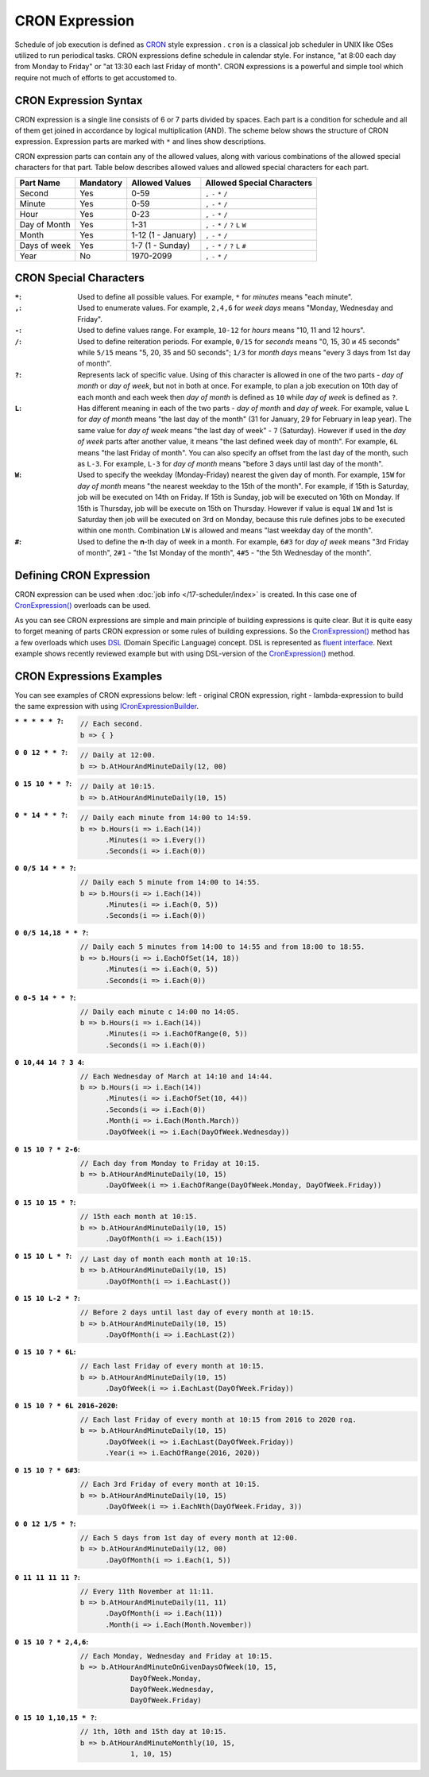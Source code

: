 CRON Expression
===============

Schedule of job execution is defined as `CRON <https://en.wikipedia.org/wiki/Cron>`_ style expression . ``cron`` is a classical job scheduler in UNIX
like OSes utilized to run periodical tasks. CRON expressions define schedule in calendar style. For instance, "at 8:00 each day from Monday to Friday"
or "at 13:30 each last Friday of month". CRON expressions is a powerful and simple tool which require not much of efforts to get accustomed to.


CRON Expression Syntax
----------------------

CRON expression is a single line consists of 6 or 7 parts divided by spaces. Each part is a condition for schedule and all of them get joined in
accordance by logical multiplication (AND). The scheme below shows the structure of CRON expression. Expression parts are marked with ``*`` and
lines show descriptions.

.. code-block:: bash
   :emphasize-lines: 9

    ┌───────────── Second
    │ ┌────────────── Minute
    │ │ ┌─────────────── Hour
    │ │ │ ┌──────────────── Day of month
    │ │ │ │ ┌───────────────── Month
    │ │ │ │ │ ┌───────────────── Day of week
    │ │ │ │ │ │ ┌───────────────── Year
    │ │ │ │ │ │ │
    * * * * * * *

CRON expression parts can contain any of the allowed values, along with various combinations of the allowed special characters for that part. Table
below describes allowed values and allowed special characters for each part.

.. csv-table::
   :header: "Part Name", "Mandatory", "Allowed Values", "Allowed Special Characters"

    "Second",       "Yes",  "0-59",                  "``,`` ``-`` ``*`` ``/``"
    "Minute",       "Yes",  "0-59",                  "``,`` ``-`` ``*`` ``/``"
    "Hour",         "Yes",  "0-23",                  "``,`` ``-`` ``*`` ``/``"
    "Day of Month", "Yes",  "1-31",                  "``,`` ``-`` ``*`` ``/`` ``?`` ``L`` ``W``"
    "Month",        "Yes",  "1-12 (1 - January)",    "``,`` ``-`` ``*`` ``/``"
    "Days of week", "Yes",  "1-7 (1 - Sunday)",      "``,`` ``-`` ``*`` ``/`` ``?`` ``L`` ``#``"
    "Year",         "No",   "1970-2099",             "``,`` ``-`` ``*`` ``/``"


CRON Special Characters
-----------------------

:``*``: Used to define all possible values. For example, ``*`` for *minutes* means "each minute".

:``,``: Used to enumerate values. For example, ``2,4,6`` for *week days* means "Monday, Wednesday and Friday".

:``-``: Used to define values range. For example, ``10-12`` for *hours* means "10, 11 and 12 hours".

:``/``: Used to define reiteration periods. For example, ``0/15`` for *seconds* means "0, 15, 30 и 45 seconds" while ``5/15`` means "5, 20, 35 and 50
        seconds"; ``1/3`` for *month days* means "every 3 days from 1st day of month".

:``?``: Represents lack of specific value. Using of this character is allowed in one of the two parts - *day of month* or *day of week*, but not in
        both at once. For example, to plan a job execution on 10th day of each month and each week then *day of month* is defined as ``10`` while
        *day of week* is defined as ``?``.

:``L``: Has different meaning in each of the two parts - *day of month* and *day of week*. For example, value ``L`` for *day of month* means
        "the last day of the month" (31 for January, 29 for February in leap year). The same value for *day of week* means "the last day of week" -
        ``7`` (Saturday). However if used in the *day of week* parts after another value, it means "the last defined week day of month". For example,
        ``6L`` means "the last Friday of month". You can also specify an offset from the last day of the month, such as ``L-3``. For example, ``L-3``
        for *day of month* means "before 3 days until last day of the month".

:``W``: Used to specify the weekday (Monday-Friday) nearest the given day of month. For example, ``15W`` for *day of month* means "the nearest weekday
        to the 15th of the month". For example, if 15th is Saturday, job will be executed on 14th on Friday. If 15th is Sunday, job will be executed
        on 16th on Monday. If 15th is Thursday, job will be execute on 15th on Thursday. However if value is equal ``1W`` and 1st is Saturday then job
        will be executed on 3rd on Monday, because this rule defines jobs to be executed within one month. Combination ``LW`` is allowed and means
        "last weekday day of the month".

:``#``: Used to define the **n**-th day of week in a month. For example, ``6#3`` for *day of week* means "3rd Friday of month", ``2#1`` -
        "the 1st Monday of the month", ``4#5`` - "the 5th Wednesday of the month". 


.. index:: IJobInfoBuilder
.. index:: IJobInfoBuilder.CronExpression()

Defining CRON Expression
------------------------

CRON expression can be used when :doc:`job info </17-scheduler/index>` is created. In this case one of `CronExpression()`_ overloads can be used.

.. code-block:: csharp
   :emphasize-lines: 7,8

    IJobInfoFactory factory;

    ...

    // Job "MyJob" will be executed daily
    // at 10:35 by MyJobHandler handler
    factory.CreateJobInfo<MyJobHandler>("MyJob",
        b => b.CronExpression("0 35 10 * * ?"))

As you can see CRON expressions are simple and main principle of building expressions is quite clear. But it is quite easy to forget meaning of parts
CRON expression or some rules of building expressions. So the `CronExpression()`_ method has a few overloads which uses `DSL`_ (Domain Specific Language)
concept. DSL is represented as `fluent interface`_. Next example shows recently reviewed example but with using DSL-version of the `CronExpression()`_
method.

.. code-block:: csharp
   :emphasize-lines: 7,8

    IJobInfoFactory factory;

    ...

    // Job "MyJob" will be executed daily
    // at 10:35 by MyJobHandler handler
    factory.CreateJobInfo<MyJobHandler>("MyJob",
        b => b.CronExpression(e => e.AtHourAndMinuteDaily(10, 35)))


.. index:: ICronExpressionBuilder

CRON Expressions Examples
-------------------------

You can see examples of CRON expressions below: left - original CRON expression, right - lambda-expression to build the same expression with using ICronExpressionBuilder_.

:``* * * * * ?``:
    .. code-block:: csharp

        // Each second.
        b => { }

:``0 0 12 * * ?``:
    .. code-block:: csharp

        // Daily at 12:00.
        b => b.AtHourAndMinuteDaily(12, 00)

:``0 15 10 * * ?``:
    .. code-block:: csharp

        // Daily at 10:15.
        b => b.AtHourAndMinuteDaily(10, 15)

:``0 * 14 * * ?``:
    .. code-block:: csharp

        // Daily each minute from 14:00 to 14:59.
        b => b.Hours(i => i.Each(14))
              .Minutes(i => i.Every())
              .Seconds(i => i.Each(0))

:``0 0/5 14 * * ?``:
    .. code-block:: csharp

        // Daily each 5 minute from 14:00 to 14:55.
        b => b.Hours(i => i.Each(14))
              .Minutes(i => i.Each(0, 5))
              .Seconds(i => i.Each(0))

:``0 0/5 14,18 * * ?``:
    .. code-block:: csharp

        // Daily each 5 minutes from 14:00 to 14:55 and from 18:00 to 18:55.
        b => b.Hours(i => i.EachOfSet(14, 18))
              .Minutes(i => i.Each(0, 5))
              .Seconds(i => i.Each(0))

:``0 0-5 14 * * ?``:
    .. code-block:: csharp

        // Daily each minute с 14:00 по 14:05.
        b => b.Hours(i => i.Each(14))
              .Minutes(i => i.EachOfRange(0, 5))
              .Seconds(i => i.Each(0))

:``0 10,44 14 ? 3 4``:
    .. code-block:: csharp

        // Each Wednesday of March at 14:10 and 14:44.
        b => b.Hours(i => i.Each(14))
              .Minutes(i => i.EachOfSet(10, 44))
              .Seconds(i => i.Each(0))
              .Month(i => i.Each(Month.March))
              .DayOfWeek(i => i.Each(DayOfWeek.Wednesday))

:``0 15 10 ? * 2-6``:
    .. code-block:: csharp

        // Each day from Monday to Friday at 10:15.
        b => b.AtHourAndMinuteDaily(10, 15)
              .DayOfWeek(i => i.EachOfRange(DayOfWeek.Monday, DayOfWeek.Friday))

:``0 15 10 15 * ?``:
    .. code-block:: csharp

        // 15th each month at 10:15.
        b => b.AtHourAndMinuteDaily(10, 15)
              .DayOfMonth(i => i.Each(15))

:``0 15 10 L * ?``:
    .. code-block:: csharp

        // Last day of month each month at 10:15.
        b => b.AtHourAndMinuteDaily(10, 15)
              .DayOfMonth(i => i.EachLast())

:``0 15 10 L-2 * ?``:
    .. code-block:: csharp

        // Before 2 days until last day of every month at 10:15.
        b => b.AtHourAndMinuteDaily(10, 15)
              .DayOfMonth(i => i.EachLast(2))

:``0 15 10 ? * 6L``:
    .. code-block:: csharp

        // Each last Friday of every month at 10:15.
        b => b.AtHourAndMinuteDaily(10, 15)
              .DayOfWeek(i => i.EachLast(DayOfWeek.Friday))

:``0 15 10 ? * 6L 2016-2020``:
    .. code-block:: csharp

        // Each last Friday of every month at 10:15 from 2016 to 2020 год.
        b => b.AtHourAndMinuteDaily(10, 15)
              .DayOfWeek(i => i.EachLast(DayOfWeek.Friday))
              .Year(i => i.EachOfRange(2016, 2020))

:``0 15 10 ? * 6#3``:
    .. code-block:: csharp

        // Each 3rd Friday of every month at 10:15.
        b => b.AtHourAndMinuteDaily(10, 15)
              .DayOfWeek(i => i.EachNth(DayOfWeek.Friday, 3))

:``0 0 12 1/5 * ?``:
    .. code-block:: csharp

        // Each 5 days from 1st day of every month at 12:00.
        b => b.AtHourAndMinuteDaily(12, 00)
              .DayOfMonth(i => i.Each(1, 5))

:``0 11 11 11 11 ?``:
    .. code-block:: csharp

        // Every 11th November at 11:11.
        b => b.AtHourAndMinuteDaily(11, 11)
              .DayOfMonth(i => i.Each(11))
              .Month(i => i.Each(Month.November))

:``0 15 10 ? * 2,4,6``:
    .. code-block:: csharp

        // Each Monday, Wednesday and Friday at 10:15.
        b => b.AtHourAndMinuteOnGivenDaysOfWeek(10, 15,
                    DayOfWeek.Monday,
                    DayOfWeek.Wednesday,
                    DayOfWeek.Friday)

:``0 15 10 1,10,15 * ?``:
    .. code-block:: csharp

        // 1th, 10th and 15th day at 10:15.
        b => b.AtHourAndMinuteMonthly(10, 15,
                    1, 10, 15)


.. _DSL: https://en.wikipedia.org/wiki/Domain-specific_language
.. _`fluent interface`: http://martinfowler.com/bliki/FluentInterface.html

.. _`CronExpression()`: ../api/reference/InfinniPlatform.Scheduler.IJobInfoBuilder.html#InfinniPlatform_Scheduler_IJobInfoBuilder_CronExpression_System_String_
.. _`ICronExpressionBuilder`: ../api/reference/InfinniPlatform.Scheduler.ICronExpressionBuilder.html
